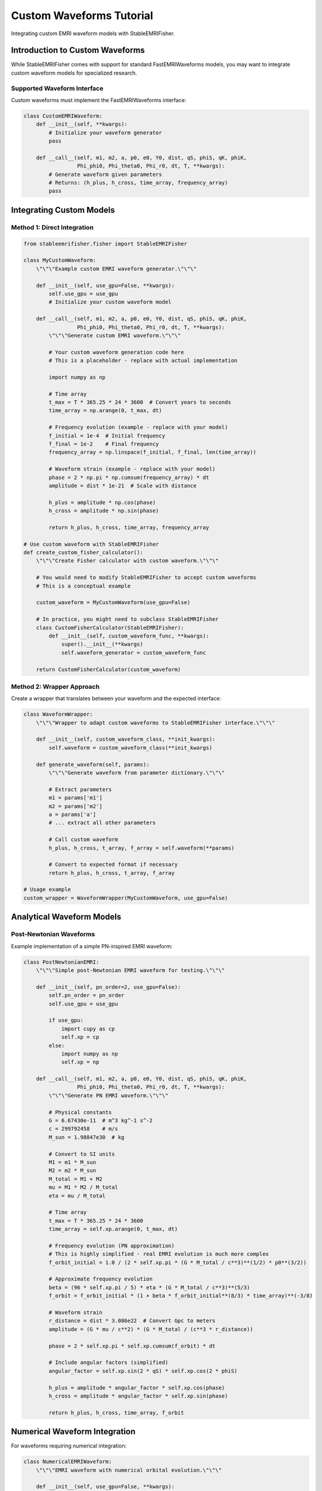 Custom Waveforms Tutorial
=========================

Integrating custom EMRI waveform models with StableEMRIFisher.

Introduction to Custom Waveforms
---------------------------------

While StableEMRIFisher comes with support for standard FastEMRIWaveforms models, you may want to integrate custom waveform models for specialized research.

Supported Waveform Interface
~~~~~~~~~~~~~~~~~~~~~~~~~~~~

Custom waveforms must implement the FastEMRIWaveforms interface:

.. code-block:: python

   class CustomEMRIWaveform:
       def __init__(self, **kwargs):
           # Initialize your waveform generator
           pass
       
       def __call__(self, m1, m2, a, p0, e0, Y0, dist, qS, phiS, qK, phiK, 
                    Phi_phi0, Phi_theta0, Phi_r0, dt, T, **kwargs):
           # Generate waveform given parameters
           # Returns: (h_plus, h_cross, time_array, frequency_array)
           pass

Integrating Custom Models
-------------------------

Method 1: Direct Integration
~~~~~~~~~~~~~~~~~~~~~~~~~~~~

.. code-block:: python

   from stableemrifisher.fisher import StableEMRIFisher
   
   class MyCustomWaveform:
       \"\"\"Example custom EMRI waveform generator.\"\"\"
       
       def __init__(self, use_gpu=False, **kwargs):
           self.use_gpu = use_gpu
           # Initialize your custom waveform model
           
       def __call__(self, m1, m2, a, p0, e0, Y0, dist, qS, phiS, qK, phiK,
                    Phi_phi0, Phi_theta0, Phi_r0, dt, T, **kwargs):
           \"\"\"Generate custom EMRI waveform.\"\"\"
           
           # Your custom waveform generation code here
           # This is a placeholder - replace with actual implementation
           
           import numpy as np
           
           # Time array
           t_max = T * 365.25 * 24 * 3600  # Convert years to seconds
           time_array = np.arange(0, t_max, dt)
           
           # Frequency evolution (example - replace with your model)
           f_initial = 1e-4  # Initial frequency
           f_final = 1e-2    # Final frequency
           frequency_array = np.linspace(f_initial, f_final, len(time_array))
           
           # Waveform strain (example - replace with your model)
           phase = 2 * np.pi * np.cumsum(frequency_array) * dt
           amplitude = dist * 1e-21  # Scale with distance
           
           h_plus = amplitude * np.cos(phase)
           h_cross = amplitude * np.sin(phase)
           
           return h_plus, h_cross, time_array, frequency_array
   
   # Use custom waveform with StableEMRIFisher
   def create_custom_fisher_calculator():
       \"\"\"Create Fisher calculator with custom waveform.\"\"\"
       
       # You would need to modify StableEMRIFisher to accept custom waveforms
       # This is a conceptual example
       
       custom_waveform = MyCustomWaveform(use_gpu=False)
       
       # In practice, you might need to subclass StableEMRIFisher
       class CustomFisherCalculator(StableEMRIFisher):
           def __init__(self, custom_waveform_func, **kwargs):
               super().__init__(**kwargs)
               self.waveform_generator = custom_waveform_func
       
       return CustomFisherCalculator(custom_waveform)

Method 2: Wrapper Approach
~~~~~~~~~~~~~~~~~~~~~~~~~~

Create a wrapper that translates between your waveform and the expected interface:

.. code-block:: python

   class WaveformWrapper:
       \"\"\"Wrapper to adapt custom waveforms to StableEMRIFisher interface.\"\"\"
       
       def __init__(self, custom_waveform_class, **init_kwargs):
           self.waveform = custom_waveform_class(**init_kwargs)
           
       def generate_waveform(self, params):
           \"\"\"Generate waveform from parameter dictionary.\"\"\"
           
           # Extract parameters
           m1 = params['m1']
           m2 = params['m2']
           a = params['a']
           # ... extract all other parameters
           
           # Call custom waveform
           h_plus, h_cross, t_array, f_array = self.waveform(**params)
           
           # Convert to expected format if necessary
           return h_plus, h_cross, t_array, f_array
   
   # Usage example
   custom_wrapper = WaveformWrapper(MyCustomWaveform, use_gpu=False)

Analytical Waveform Models
--------------------------

Post-Newtonian Waveforms
~~~~~~~~~~~~~~~~~~~~~~~~

Example implementation of a simple PN-inspired EMRI waveform:

.. code-block:: python

   class PostNewtonianEMRI:
       \"\"\"Simple post-Newtonian EMRI waveform for testing.\"\"\"
       
       def __init__(self, pn_order=2, use_gpu=False):
           self.pn_order = pn_order
           self.use_gpu = use_gpu
           
           if use_gpu:
               import cupy as cp
               self.xp = cp
           else:
               import numpy as np
               self.xp = np
       
       def __call__(self, m1, m2, a, p0, e0, Y0, dist, qS, phiS, qK, phiK,
                    Phi_phi0, Phi_theta0, Phi_r0, dt, T, **kwargs):
           \"\"\"Generate PN EMRI waveform.\"\"\"
           
           # Physical constants
           G = 6.67430e-11  # m^3 kg^-1 s^-2
           c = 299792458    # m/s
           M_sun = 1.98847e30  # kg
           
           # Convert to SI units
           M1 = m1 * M_sun
           M2 = m2 * M_sun
           M_total = M1 + M2
           mu = M1 * M2 / M_total
           eta = mu / M_total
           
           # Time array
           t_max = T * 365.25 * 24 * 3600
           time_array = self.xp.arange(0, t_max, dt)
           
           # Frequency evolution (PN approximation)
           # This is highly simplified - real EMRI evolution is much more complex
           f_orbit_initial = 1.0 / (2 * self.xp.pi * (G * M_total / c**3)**(1/2) * p0**(3/2))
           
           # Approximate frequency evolution
           beta = (96 * self.xp.pi / 5) * eta * (G * M_total / c**3)**(5/3)
           f_orbit = f_orbit_initial * (1 + beta * f_orbit_initial**(8/3) * time_array)**(-3/8)
           
           # Waveform strain
           r_distance = dist * 3.086e22  # Convert Gpc to meters
           amplitude = (G * mu / c**2) * (G * M_total / (c**3 * r_distance))
           
           phase = 2 * self.xp.pi * self.xp.cumsum(f_orbit) * dt
           
           # Include angular factors (simplified)
           angular_factor = self.xp.sin(2 * qS) * self.xp.cos(2 * phiS)
           
           h_plus = amplitude * angular_factor * self.xp.cos(phase)
           h_cross = amplitude * angular_factor * self.xp.sin(phase)
           
           return h_plus, h_cross, time_array, f_orbit

Numerical Waveform Integration
------------------------------

For waveforms requiring numerical integration:

.. code-block:: python

   class NumericalEMRIWaveform:
       \"\"\"EMRI waveform with numerical orbital evolution.\"\"\"
       
       def __init__(self, use_gpu=False, **kwargs):
           self.use_gpu = use_gpu
           
           if use_gpu:
               import cupy as cp
               self.xp = cp
           else:
               import numpy as np
               self.xp = np
       
       def orbital_evolution(self, m1, m2, a, p0, e0, t_array):
           \"\"\"Solve orbital evolution equations numerically.\"\"\"
           
           from scipy.integrate import solve_ivp
           
           def orbital_derivatives(t, y):
               \"\"\"Derivatives for orbital evolution.\"\"\"
               p, e, phase = y
               
               # Simplified radiation reaction (placeholder)
               # Real EMRI evolution requires sophisticated treatment
               dpdt = -1e-10 * p  # Orbital decay
               dedt = -1e-11 * e  # Eccentricity decay
               dphasedt = 2 * np.pi / (p**(3/2))  # Orbital frequency
               
               return [dpdt, dedt, dphasedt]
           
           # Initial conditions
           y0 = [p0, e0, 0.0]
           
           # Solve evolution
           sol = solve_ivp(orbital_derivatives, [t_array[0], t_array[-1]], y0,
                          t_eval=t_array, method='DOP853', rtol=1e-10)
           
           return sol.y[0], sol.y[1], sol.y[2]  # p(t), e(t), phase(t)
       
       def __call__(self, m1, m2, a, p0, e0, Y0, dist, qS, phiS, qK, phiK,
                    Phi_phi0, Phi_theta0, Phi_r0, dt, T, **kwargs):
           \"\"\"Generate numerically evolved EMRI waveform.\"\"\"
           
           # Time array
           t_max = T * 365.25 * 24 * 3600
           time_array = np.arange(0, t_max, dt)
           
           # Solve orbital evolution
           p_t, e_t, phase_t = self.orbital_evolution(m1, m2, a, p0, e0, time_array)
           
           # Convert to GPU if needed
           if self.use_gpu:
               time_array = self.xp.asarray(time_array)
               p_t = self.xp.asarray(p_t)
               e_t = self.xp.asarray(e_t)
               phase_t = self.xp.asarray(phase_t)
           
           # Compute waveform from orbital elements
           # This is a simplified example
           r_distance = dist * 3.086e22
           amplitude = 1e-21 / r_distance
           
           h_plus = amplitude * self.xp.cos(phase_t)
           h_cross = amplitude * self.xp.sin(phase_t)
           
           # Frequency from orbital motion
           frequency_array = self.xp.gradient(phase_t) / (2 * self.xp.pi * dt)
           
           return h_plus, h_cross, time_array, frequency_array

Validation and Testing
----------------------

Testing Custom Waveforms
~~~~~~~~~~~~~~~~~~~~~~~~~

.. code-block:: python

   def validate_custom_waveform(waveform_func, test_params):
       \"\"\"Validate custom waveform implementation.\"\"\"
       
       # Test basic functionality
       try:
           h_plus, h_cross, t_array, f_array = waveform_func(**test_params)
           print("✓ Waveform generation successful")
       except Exception as e:
           print(f"✗ Waveform generation failed: {e}")
           return False
       
       # Check output formats
       if len(h_plus) != len(t_array):
           print("✗ h_plus length mismatch")
           return False
       
       if len(h_cross) != len(t_array):
           print("✗ h_cross length mismatch")
           return False
       
       # Check for NaN or infinite values
       if np.any(~np.isfinite(h_plus)):
           print("✗ h_plus contains NaN or inf")
           return False
       
       if np.any(~np.isfinite(h_cross)):
           print("✗ h_cross contains NaN or inf")
           return False
       
       # Check frequency evolution
       if len(f_array) > 1:
           if not np.all(np.diff(f_array) >= 0):
               print("⚠ Frequency not monotonically increasing")
       
       print("✓ Custom waveform validation passed")
       return True

Comparison with Standard Models
~~~~~~~~~~~~~~~~~~~~~~~~~~~~~~~

.. code-block:: python

   def compare_waveforms(custom_waveform, standard_model, params):
       \"\"\"Compare custom waveform with standard FEW model.\"\"\"
       
       # Generate custom waveform
       h_plus_custom, h_cross_custom, t_custom, f_custom = custom_waveform(**params)
       
       # Generate standard waveform (conceptual - requires FEW setup)
       # h_plus_std, h_cross_std, t_std, f_std = standard_model(**params)
       
       # Compute overlap or other comparison metrics
       # This would require proper implementation of overlap integrals
       
       print("Waveform comparison completed")

Performance Considerations
--------------------------

Optimization Tips
~~~~~~~~~~~~~~~~~

1. **Vectorization**: Use array operations instead of loops
2. **Memory Management**: Pre-allocate arrays when possible
3. **GPU Utilization**: Ensure computations stay on GPU if using CuPy
4. **Caching**: Cache expensive computations like orbital evolution
5. **Approximations**: Use appropriate approximations for your accuracy needs

.. code-block:: python

   class OptimizedCustomWaveform:
       \"\"\"Example of optimized custom waveform.\"\"\"
       
       def __init__(self, use_gpu=False, cache_size=100):
           self.use_gpu = use_gpu
           self.cache = {}
           self.cache_size = cache_size
           
           if use_gpu:
               import cupy as cp
               self.xp = cp
           else:
               import numpy as np
               self.xp = np
       
       def _cache_key(self, params):
           \"\"\"Generate cache key from parameters.\"\"\"
           return hash(tuple(sorted(params.items())))
       
       def __call__(self, **params):
           \"\"\"Cached waveform generation.\"\"\"
           
           cache_key = self._cache_key(params)
           
           if cache_key in self.cache:
               return self.cache[cache_key]
           
           # Generate waveform
           result = self._generate_waveform(**params)
           
           # Cache result
           if len(self.cache) < self.cache_size:
               self.cache[cache_key] = result
           
           return result

This tutorial provides a framework for integrating custom EMRI waveforms. For production use, ensure thorough validation against known models and parameter estimation studies.
